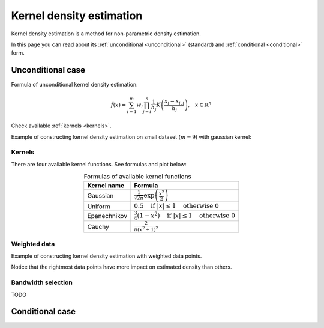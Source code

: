 .. _density_estimation_desc:

#########################
Kernel density estimation
#########################

Kernel density estimation is a method for non-parametric density estimation.

In this page you can read about its :ref:`unconditional <unconditional>` (standard) and :ref:`conditional <conditional>` form.


.. _unconditional:

******************
Unconditional case
******************

Formula of unconditional kernel density estimation:

.. math::
    \hat{f}(x) = \sum_{i=1}^m w_{i} \prod_{j=i}^n \frac{1}{h_j} K \left( \frac{x_{j} - x_{i, j}}{h_j} \right) \text{,} \quad x \in \mathbb{R}^n

.. hlist::
    :columns: 2

    - :math:`m` - size of dataset
    - :math:`w` - weights of dataset
    - :math:`h` - bandwidth (smoothing parameter)
    - :math:`n` - dimensionality
    - :math:`K(x)` - kernel function

Check available :ref:`kernels <kernels>`.

Example of constructing kernel density estimation on small dataset (:math:`m=9`) with gaussian kernel:

.. image:: images/kde_construction.png
    :width: 75%
    :align: center


.. _kernels:

Kernels
=======

There are four available kernel functions. See formulas and plot below:

.. table:: Formulas of available kernel functions
    :widths: auto
    :align: center

    ==============  =============================================================================
    Kernel name     Formula
    ==============  =============================================================================
    Gaussian        :math:`\frac{1}{\sqrt{2 \pi}} \exp \left( \frac{x^2}{2} \right)`
    Uniform         :math:`0.5 \quad \text{if } |x| \leq 1 \quad \text{otherwise } 0`
    Epanechnikov    :math:`\frac{3}{4} (1-x^2) \quad \text{if } |x| \leq 1 \quad \text{otherwise } 0`
    Cauchy          :math:`\frac{2}{\pi (x^2 + 1)^2}`
    ==============  =============================================================================

.. image:: images/kernels.png
    :width: 75%
    :align: center


Weighted data
=============

Example of constructing kernel density estimation with weighted data points.

Notice that the rightmost data points have more impact on estimated density than others.

.. image:: images/kde_construction_weighted.png
    :width: 75%
    :align: center


Bandwidth selection
===================

TODO


.. _conditional:

****************
Conditional case
****************